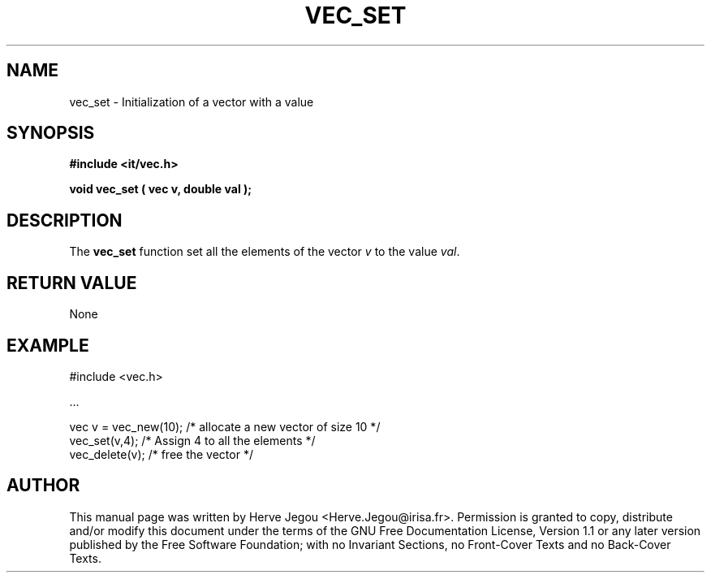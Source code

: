 .\" This manpage has been automatically generated by docbook2man 
.\" from a DocBook document.  This tool can be found at:
.\" <http://shell.ipoline.com/~elmert/comp/docbook2X/> 
.\" Please send any bug reports, improvements, comments, patches, 
.\" etc. to Steve Cheng <steve@ggi-project.org>.
.TH "VEC_SET" "3" "01 August 2006" "" ""

.SH NAME
vec_set \- Initialization of a vector with a value
.SH SYNOPSIS
.sp
\fB#include <it/vec.h>
.sp
void vec_set ( vec v, double val
);
\fR
.SH "DESCRIPTION"
.PP
The \fBvec_set\fR function set all the elements of the vector \fIv\fR to the value \fIval\fR\&.   
.SH "RETURN VALUE"
.PP
None
.SH "EXAMPLE"

.nf

#include <vec.h>

\&...

vec v = vec_new(10);      /* allocate a new vector of size 10  */
vec_set(v,4);             /* Assign 4 to all the elements      */
vec_delete(v);            /* free the vector                   */
.fi
.SH "AUTHOR"
.PP
This manual page was written by Herve Jegou <Herve.Jegou@irisa.fr>\&.
Permission is granted to copy, distribute and/or modify this
document under the terms of the GNU Free
Documentation License, Version 1.1 or any later version
published by the Free Software Foundation; with no Invariant
Sections, no Front-Cover Texts and no Back-Cover Texts.
